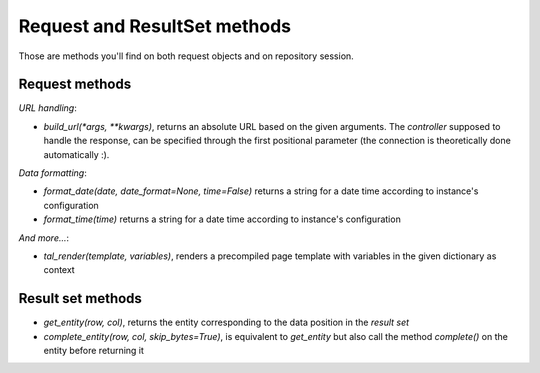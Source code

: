 Request and ResultSet methods
-----------------------------

Those are methods you'll find on both request objects and on
repository session.

Request methods
~~~~~~~~~~~~~~~

`URL handling`:

* `build_url(*args, **kwargs)`, returns an absolute URL based on the
  given arguments. The *controller* supposed to handle the response,
  can be specified through the first positional parameter (the
  connection is theoretically done automatically :).

`Data formatting`:

* `format_date(date, date_format=None, time=False)` returns a string for a
  date time according to instance's configuration

* `format_time(time)` returns a string for a date time according to
  instance's configuration

`And more...`:

* `tal_render(template, variables)`, renders a precompiled page template with
  variables in the given dictionary as context


Result set methods
~~~~~~~~~~~~~~~~~~

* `get_entity(row, col)`, returns the entity corresponding to the data position
  in the *result set*

* `complete_entity(row, col, skip_bytes=True)`, is equivalent to `get_entity` but
  also call the method `complete()` on the entity before returning it



